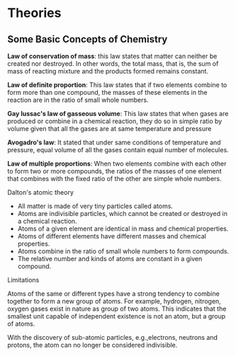* Theories

** Some Basic Concepts of Chemistry

*Law of conservation of mass*: this law states that matter can neither be created nor destroyed. In other words, the total mass, that is, the sum of mass of reacting mixture and the products formed remains constant.

*Law of definite proportion*: This law states that if two elements combine to form more than one compound, the masses of these elements in the reaction are in the ratio of small whole numbers.

*Gay lussac's law of gasseous volume*: This law states that when gases are produced or combine in a chemical reaction, they do so in simple ratio by volume given that all the gases are at same temperature and pressure

*Avogadro's law*: It stated that under same conditions of temperature and pressure, equal volume of all the gases contain equal number of molecules.

*Law of multiple proportions*: When two elements combine with each other to form two or more compounds, the ratios of the masses of one element that combines with the fixed ratio of the other are simple whole numbers.

**** Dalton's atomic theory
- All matter is made of very tiny particles called atoms.
- Atoms are indivisible particles, which cannot be created or destroyed in a chemical reaction.
- Atoms of a given element are identical in mass and chemical properties.
- Atoms of different elements have different masses and chemical properties.
- Atoms combine in the ratio of small whole numbers to form compounds.
- The relative number and kinds of atoms are constant in a given compound.
**** Limitations
Atoms of the same or different types have a strong tendency to combine together to form a new group of atoms. For example, hydrogen, nitrogen, oxygen gases exist in nature as group of two atoms. This indicates that the smallest unit capable of independent existence is not an atom, but a group of atoms.

With the discovery of sub-atomic particles, e.g.,electrons, neutrons and protons, the atom can no longer be considered indivisible.
